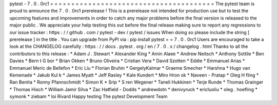 pytest
-
7
.
0
.
0rc1
=
=
=
=
=
=
=
=
=
=
=
=
=
=
=
=
=
=
=
=
=
=
=
=
=
=
=
=
=
=
=
=
=
=
=
=
=
=
=
The
pytest
team
is
proud
to
announce
the
7
.
0
.
0rc1
prerelease
!
This
is
a
prerelease
not
intended
for
production
use
but
to
test
the
upcoming
features
and
improvements
in
order
to
catch
any
major
problems
before
the
final
version
is
released
to
the
major
public
.
We
appreciate
your
help
testing
this
out
before
the
final
release
making
sure
to
report
any
regressions
to
our
issue
tracker
:
https
:
/
/
github
.
com
/
pytest
-
dev
/
pytest
/
issues
When
doing
so
please
include
the
string
[
prerelease
]
in
the
title
.
You
can
upgrade
from
PyPI
via
:
pip
install
pytest
=
=
7
.
0
.
0rc1
Users
are
encouraged
to
take
a
look
at
the
CHANGELOG
carefully
:
https
:
/
/
docs
.
pytest
.
org
/
en
/
7
.
0
.
x
/
changelog
.
html
Thanks
to
all
the
contributors
to
this
release
:
*
Adam
J
.
Stewart
*
Alexander
King
*
Amin
Alaee
*
Andrew
Neitsch
*
Anthony
Sottile
*
Ben
Davies
*
Bern
t
G
bor
*
Brian
Okken
*
Bruno
Oliveira
*
Cristian
Vera
*
David
Szotten
*
Eddie
*
Emmanuel
Arias
*
Emmanuel
Meric
de
Bellefon
*
Eric
Liu
*
Florian
Bruhin
*
GergelyKalmar
*
Graeme
Smecher
*
Harshna
*
Hugo
van
Kemenade
*
Jakub
Kul
k
*
James
Myatt
*
Jeff
Rasley
*
Kale
Kundert
*
Miro
Hron
ok
*
Naveen
-
Pratap
*
Oleg
H
fling
*
Ran
Benita
*
Ronny
Pfannschmidt
*
Simon
K
*
Srip
*
S
ren
Wegener
*
Taneli
Hukkinen
*
Terje
Runde
*
Thomas
Grainger
*
Thomas
Hisch
*
William
Jamir
Silva
*
Zac
Hatfield
-
Dodds
*
andrewdotn
*
denivyruck
*
ericluoliu
*
oleg
.
hoefling
*
symonk
*
ziebam
*
loi
Rivard
Happy
testing
The
pytest
Development
Team
